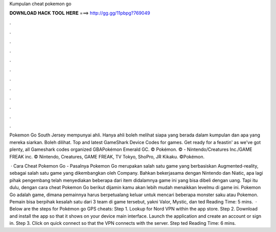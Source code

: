 Kumpulan cheat pokemon go



𝐃𝐎𝐖𝐍𝐋𝐎𝐀𝐃 𝐇𝐀𝐂𝐊 𝐓𝐎𝐎𝐋 𝐇𝐄𝐑𝐄 ===> http://gg.gg/11pbpg?769049



.



.



.



.



.



.



.



.



.



.



.



.

Pokemon Go South Jersey mempunyai ahli. Hanya ahli boleh melihat siapa yang berada dalam kumpulan dan apa yang mereka siarkan. Boleh dilihat. Top and latest GameShark Device Codes for games. Get ready for a feastin' as we've got plenty, all Gameshark codes organized GBAPokémon Emerald GC. © Pokémon. © - Nintendo/Creatures Inc./GAME FREAK inc. © Nintendo, Creatures, GAME FREAK, TV Tokyo, ShoPro, JR Kikaku. ©Pokémon.

 · Cara Cheat Pokemon Go - Pasalnya Pokemon Go merupakan salah satu game yang berbasiskan Augmented-reality, sebagai salah satu game yang dikembangkan oleh Company. Bahkan bekerjasama dengan Nintendo dan Niatic, apa lagi pihak pengembang telah menyediakan beberapa dari item didalamnya game ini yang bisa dibeli dengan uang. Tapi itu dulu, dengan cara cheat Pokemon Go berikut dijamin kamu akan lebih mudah menaikkan levelmu di game ini. Pokemon Go adalah game, dimana pemainnya harus berpetualang keluar untuk mencari beberapa monster saku atau Pokemon. Pemain bisa berpihak kesalah satu dari 3 team di game tersebut, yakni Valor, Mystic, dan ted Reading Time: 5 mins.  · Below are the steps for Pokémon go GPS cheats: Step 1. Lookup for Nord VPN within the app store. Step 2. Download and install the app so that it shows on your device main interface. Launch the application and create an account or sign in. Step 3. Click on quick connect so that the VPN connects with the server. Step ted Reading Time: 6 mins.
